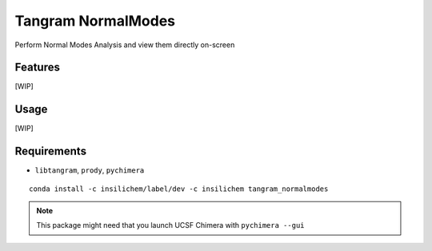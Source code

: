 ===================
Tangram NormalModes
===================

.. image:: https://img.shields.io/github/release/insilichem/tangram_normalmodes.svg
    :target: https://github.com/insilichem/tangram_normalmodes

.. image:: https://img.shields.io/github/issues/insilichem/tangram_normalmodes.svg
    :target: https://github.com/insilichem/tangram_normalmodes/issues

Perform Normal Modes Analysis and view them directly on-screen

Features
========

[WIP]

Usage
=====

[WIP]

Requirements
============

- ``libtangram``, ``prody``, ``pychimera``

::

    conda install -c insilichem/label/dev -c insilichem tangram_normalmodes

.. note::

    This package might need that you launch UCSF Chimera with ``pychimera --gui``